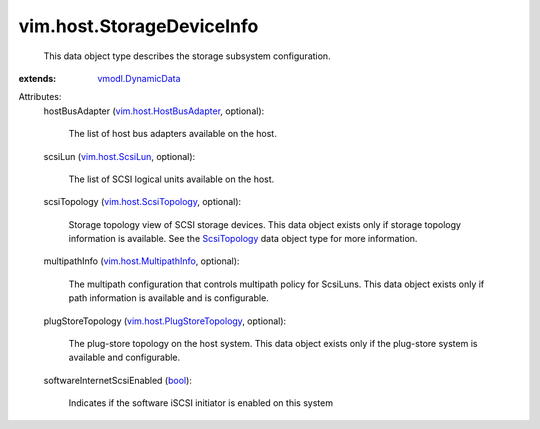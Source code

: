 .. _bool: https://docs.python.org/2/library/stdtypes.html

.. _ScsiTopology: ../../vim/host/ScsiTopology.rst

.. _vim.host.ScsiLun: ../../vim/host/ScsiLun.rst

.. _vmodl.DynamicData: ../../vmodl/DynamicData.rst

.. _vim.host.ScsiTopology: ../../vim/host/ScsiTopology.rst

.. _vim.host.MultipathInfo: ../../vim/host/MultipathInfo.rst

.. _vim.host.HostBusAdapter: ../../vim/host/HostBusAdapter.rst

.. _vim.host.PlugStoreTopology: ../../vim/host/PlugStoreTopology.rst


vim.host.StorageDeviceInfo
==========================
  This data object type describes the storage subsystem configuration.
:extends: vmodl.DynamicData_

Attributes:
    hostBusAdapter (`vim.host.HostBusAdapter`_, optional):

       The list of host bus adapters available on the host.
    scsiLun (`vim.host.ScsiLun`_, optional):

       The list of SCSI logical units available on the host.
    scsiTopology (`vim.host.ScsiTopology`_, optional):

       Storage topology view of SCSI storage devices. This data object exists only if storage topology information is available. See the `ScsiTopology`_ data object type for more information.
    multipathInfo (`vim.host.MultipathInfo`_, optional):

       The multipath configuration that controls multipath policy for ScsiLuns. This data object exists only if path information is available and is configurable.
    plugStoreTopology (`vim.host.PlugStoreTopology`_, optional):

       The plug-store topology on the host system. This data object exists only if the plug-store system is available and configurable.
    softwareInternetScsiEnabled (`bool`_):

       Indicates if the software iSCSI initiator is enabled on this system
